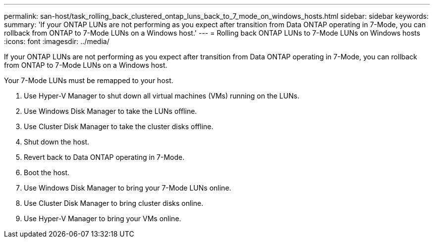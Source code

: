 ---
permalink: san-host/task_rolling_back_clustered_ontap_luns_back_to_7_mode_on_windows_hosts.html
sidebar: sidebar
keywords: 
summary: 'If your ONTAP LUNs are not performing as you expect after transition from Data ONTAP operating in 7-Mode, you can rollback from ONTAP to 7-Mode LUNs on a Windows host.'
---
= Rolling back ONTAP LUNs to 7-Mode LUNs on Windows hosts
:icons: font
:imagesdir: ../media/

[.lead]
If your ONTAP LUNs are not performing as you expect after transition from Data ONTAP operating in 7-Mode, you can rollback from ONTAP to 7-Mode LUNs on a Windows host.

Your 7-Mode LUNs must be remapped to your host.

. Use Hyper-V Manager to shut down all virtual machines (VMs) running on the LUNs.
. Use Windows Disk Manager to take the LUNs offline.
. Use Cluster Disk Manager to take the cluster disks offline.
. Shut down the host.
. Revert back to Data ONTAP operating in 7-Mode.
. Boot the host.
. Use Windows Disk Manager to bring your 7-Mode LUNs online.
. Use Cluster Disk Manager to bring cluster disks online.
. Use Hyper-V Manager to bring your VMs online.
